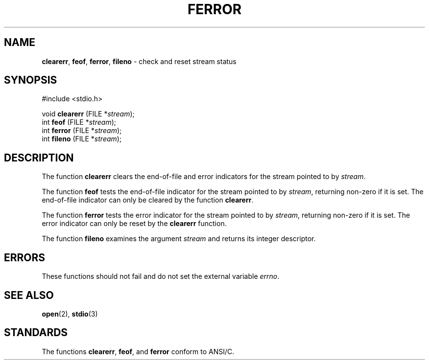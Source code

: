 .\" Copyright (c) 1990, 1991, 1993
.\"	The Regents of the University of California.  All rights reserved.
.\"
.\" This code is derived from software contributed to Berkeley by
.\" Chris Torek and the American National Standards Committee X3,
.\" on Information Processing Systems.
.\"
.\" Redistribution and use in source and binary forms, with or without
.\" modification, are permitted provided that the following conditions
.\" are met:
.\" 1. Redistributions of source code must retain the above copyright
.\"    notice, this list of conditions and the following disclaimer.
.\" 2. Redistributions in binary form must reproduce the above copyright
.\"    notice, this list of conditions and the following disclaimer in the
.\"    documentation and/or other materials provided with the distribution.
.\" 3. All advertising materials mentioning features or use of this software
.\"    must display the following acknowledgement:
.\"	This product includes software developed by the University of
.\"	California, Berkeley and its contributors.
.\" 4. Neither the name of the University nor the names of its contributors
.\"    may be used to endorse or promote products derived from this software
.\"    without specific prior written permission.
.\"
.\" THIS SOFTWARE IS PROVIDED BY THE REGENTS AND CONTRIBUTORS ``AS IS'' AND
.\" ANY EXPRESS OR IMPLIED WARRANTIES, INCLUDING, BUT NOT LIMITED TO, THE
.\" IMPLIED WARRANTIES OF MERCHANTABILITY AND FITNESS FOR A PARTICULAR PURPOSE
.\" ARE DISCLAIMED.  IN NO EVENT SHALL THE REGENTS OR CONTRIBUTORS BE LIABLE
.\" FOR ANY DIRECT, INDIRECT, INCIDENTAL, SPECIAL, EXEMPLARY, OR CONSEQUENTIAL
.\" DAMAGES (INCLUDING, BUT NOT LIMITED TO, PROCUREMENT OF SUBSTITUTE GOODS
.\" OR SERVICES; LOSS OF USE, DATA, OR PROFITS; OR BUSINESS INTERRUPTION)
.\" HOWEVER CAUSED AND ON ANY THEORY OF LIABILITY, WHETHER IN CONTRACT, STRICT
.\" LIABILITY, OR TORT (INCLUDING NEGLIGENCE OR OTHERWISE) ARISING IN ANY WAY
.\" OUT OF THE USE OF THIS SOFTWARE, EVEN IF ADVISED OF THE POSSIBILITY OF
.\" SUCH DAMAGE.
.\"
.\"     @(#)ferror.3	8.2 (Berkeley) 4/19/94
.\"
.TH FERROR 3 "15 September 1997" GNO "Library Routines"
.SH NAME
.BR clearerr ,
.BR feof ,
.BR ferror ,
.BR fileno
\- check and reset stream status
.SH SYNOPSIS
#include <stdio.h>
.sp 1
void \fBclearerr\fR (FILE *\fIstream\fR);
.br
int \fBfeof\fR (FILE *\fIstream\fR);
.br
int \fBferror\fR (FILE *\fIstream\fR);
.br
int \fBfileno\fR (FILE *\fIstream\fR);
.SH DESCRIPTION
The function
.BR clearerr 
clears the end-of-file and error indicators for the stream pointed
to by
.IR stream .
.LP
The function
.BR feof 
tests the end-of-file indicator for the stream pointed to by
.IR stream ,
returning non-zero if it is set.
The end-of-file indicator can only be cleared by the function
.BR clearerr .
.LP
The function
.BR ferror 
tests the error indicator for the stream pointed to by
.IR stream ,
returning non-zero if it is set.
The error indicator can only be reset by the
.BR clearerr 
function.
.LP
The function
.BR fileno 
examines the argument
.I stream
and returns its integer descriptor.
.SH ERRORS
These functions should not fail and do not set the external
variable
.IR errno .
.SH SEE ALSO
.BR open (2),
.BR stdio (3)
.SH STANDARDS
The functions
.BR clearerr ,
.BR feof ,
and
.BR ferror 
conform to ANSI/C.
